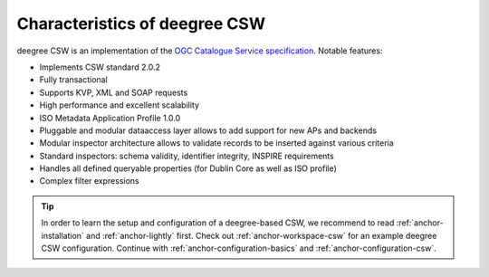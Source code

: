 .. _anchor-configuration-csw:

------------------------------
Characteristics of deegree CSW
------------------------------

deegree CSW is an implementation of the `OGC Catalogue Service specification <http://www.opengeospatial.org/standards/cat>`_. Notable features:

* Implements CSW standard 2.0.2
* Fully transactional
* Supports KVP, XML and SOAP requests
* High performance and excellent scalability
* ISO Metadata Application Profile 1.0.0
* Pluggable and modular dataaccess layer allows to add support for new APs and backends
* Modular inspector architecture allows to validate records to be inserted against various criteria
* Standard inspectors: schema validity, identifier integrity, INSPIRE requirements
* Handles all defined queryable properties (for Dublin Core as well as ISO profile) 
* Complex filter expressions

.. tip::
  In order to learn the setup and configuration of a deegree-based CSW, we recommend to read :ref:`anchor-installation` and :ref:`anchor-lightly` first. Check out :ref:`anchor-workspace-csw` for an example deegree CSW configuration. Continue with :ref:`anchor-configuration-basics` and :ref:`anchor-configuration-csw`.
